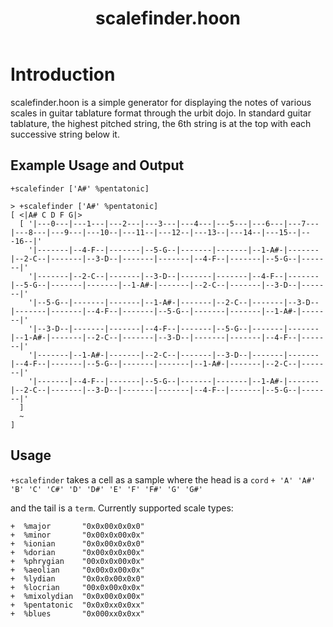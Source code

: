 #+title: scalefinder.hoon 

* Introduction
scalefinder.hoon is a simple generator for displaying the notes of various scales in guitar tablature format through the urbit dojo. In standard guitar tablature, the highest pitched string, the 6th string is at the top with each successive string below it.  

** Example Usage and Output
=+scalefinder ['A#' %pentatonic]=

#+begin_src 
> +scalefinder ['A#' %pentatonic]
[ <|A# C D F G|>
  [ '|---0---|---1---|---2---|---3---|---4---|---5---|---6---|---7---|---8---|---9---|---10--|---11--|---12--|---13--|---14--|---15--|---16--|'
    '|-------|--4-F--|-------|--5-G--|-------|-------|--1-A#-|-------|--2-C--|-------|--3-D--|-------|-------|--4-F--|-------|--5-G--|-------|'
    '|-------|--2-C--|-------|--3-D--|-------|-------|--4-F--|-------|--5-G--|-------|-------|--1-A#-|-------|--2-C--|-------|--3-D--|-------|'
    '|--5-G--|-------|-------|--1-A#-|-------|--2-C--|-------|--3-D--|-------|-------|--4-F--|-------|--5-G--|-------|-------|--1-A#-|-------|'
    '|--3-D--|-------|-------|--4-F--|-------|--5-G--|-------|-------|--1-A#-|-------|--2-C--|-------|--3-D--|-------|-------|--4-F--|-------|'
    '|-------|--1-A#-|-------|--2-C--|-------|--3-D--|-------|-------|--4-F--|-------|--5-G--|-------|-------|--1-A#-|-------|--2-C--|-------|'
    '|-------|--4-F--|-------|--5-G--|-------|-------|--1-A#-|-------|--2-C--|-------|--3-D--|-------|-------|--4-F--|-------|--5-G--|-------|'
  ]
  ~
]
#+end_src

** Usage
=+scalefinder= takes a cell as a sample where the head is a =cord=
=+ 'A' 'A#' 'B' 'C' 'C#' 'D' 'D#' 'E' 'F' 'F#' 'G' 'G#'=

and the tail is a =term=. Currently supported scale types:
#+begin_src 
+  %major       "0x0x00x0x0x0"
+  %minor       "0x00x0x00x0x"
+  %ionian      "0x0x00x0x0x0"
+  %dorian      "0x00x0x0x00x"
+  %phrygian    "00x0x0x00x0x"
+  %aeolian     "0x00x0x00x0x"
+  %lydian      "0x0x0x00x0x0"
+  %locrian     "00x0x00x0x0x"
+  %mixolydian  "0x0x00x0x00x"
+  %pentatonic  "0x0x0xx0x0xx"
+  %blues       "0x000xx0x0xx"
#+end_src
